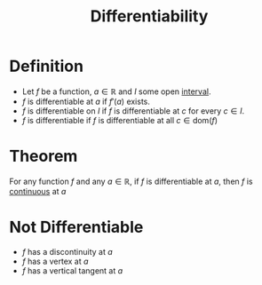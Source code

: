 :PROPERTIES:
:ID:       086cb8a0-bd8b-465a-8b0c-65d60f454421
:END:
#+title: Differentiability

* Definition
- Let \(f\) be a function, \(a\in\mathbb{R}\) and \(I\) some open [[id:a995fc0e-d695-4662-a94f-4daad08de069][interval]].
- \(f\) is differentiable at \(a\) if \(f'(a)\) exists.
- \(f\) is differentiable on \(I\) if \(f\) is differentiable at \(c\) for every \(c\in I\).
- \(f\) is differentiable if \(f\) is differentiable at all \(c\in\text{dom}(f)\)

* Theorem
For any function \(f\) and any \(a\in\mathbb{R}\), if \(f\) is differentiable at \(a\), then \(f\) is [[id:9f66f38c-1072-4146-9efe-5a90f984d480][continuous]] at \(a\)

* Not Differentiable
- \(f\) has a discontinuity at \(a\)
- \(f\) has a vertex at \(a\)
- \(f\) has a vertical tangent at \(a\)
